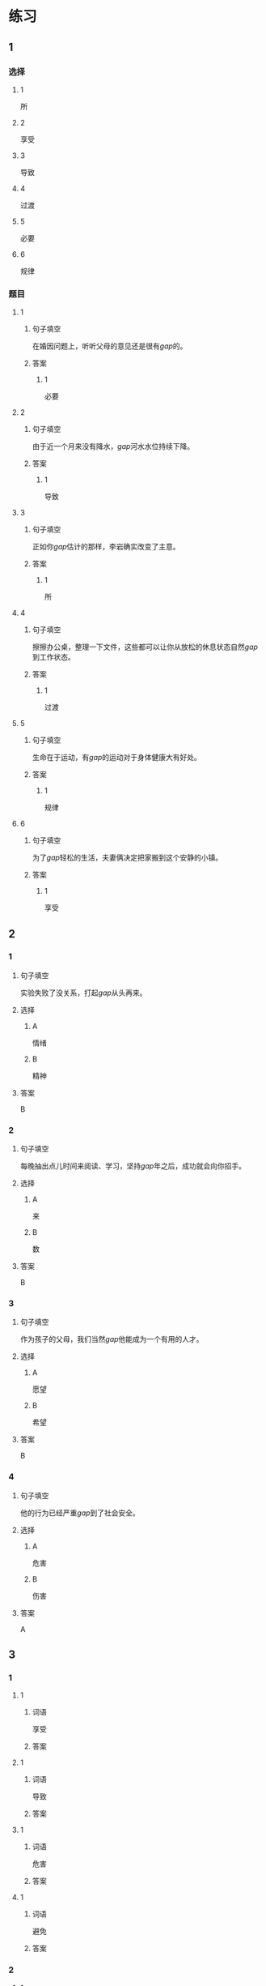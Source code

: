 * 练习

** 1
:PROPERTIES:
:ID: e95bf952-e4ad-4201-a704-e3261cf71faf
:END:
*** 选择
**** 1
所
**** 2
享受
**** 3
导致
**** 4
过渡
**** 5
必要
**** 6
规律
*** 题目
**** 1
***** 句子填空
在婚因问题上，听听父母的意见还是很有[[gap]]的。
***** 答案
****** 1
必要
**** 2
***** 句子填空
由于近一个月来没有降水，[[gap]]河水水位持续下降。
***** 答案
****** 1
导致
**** 3
***** 句子填空
正如你[[gap]]估计的那样，李岩确实改变了主意。
***** 答案
****** 1
所
**** 4
***** 句子填空
擦擦办公桌，整理一下文件，这些都可以让你从放松的休息状态自然[[gap]]到工作状态。
***** 答案
****** 1
过渡
**** 5
***** 句子填空
生命在于运动，有[[gap]]的运动对于身体健康大有好处。
***** 答案
****** 1
规律
**** 6
***** 句子填空
为了[[gap]]轻松的生活，夫妻俩决定把家搬到这个安静的小镇。
***** 答案
****** 1
享受
** 2
*** 1
:PROPERTIES:
:ID: 02a04178-691b-4b7b-8cdb-caac8ede81ed
:END:
**** 句子填空
实验失败了没关系，打起[[gap]]从头再来。
**** 选择
***** A
情绪
***** B
精神
**** 答案
B
*** 2
:PROPERTIES:
:ID: d603c4ce-9143-4787-b2f4-479f63182353
:END:
**** 句子填空
每晚抽出点儿时间来阅读、学习，坚持[[gap]]年之后，成功就会向你招手。
**** 选择
***** A
来
***** B
数
**** 答案
B
*** 3
:PROPERTIES:
:ID: 55c241b1-2827-43e1-b476-3a2d4489d395
:END:
**** 句子填空
作为孩子的父母，我们当然[[gap]]他能成为一个有用的人才。
**** 选择
***** A
愿望
***** B
希望
**** 答案
B
*** 4
:PROPERTIES:
:ID: 813b4663-cab2-49df-bfba-564bb40455be
:END:
**** 句子填空
他的行为已经严重[[gap]]到了社会安全。
**** 选择
***** A
危害
***** B
伤害
**** 答案
A
** 3
:PROPERTIES:
:NOTETYPE: ed35c1fb-b432-43d3-a739-afb09745f93f
:END:

*** 1

**** 1

***** 词语

享受

***** 答案



**** 1

***** 词语

导致

***** 答案



**** 1

***** 词语

危害

***** 答案



**** 1

***** 词语

避免

***** 答案



*** 2

**** 1

***** 词语

满足

***** 答案



**** 1

***** 词语

稳定

***** 答案



**** 1

***** 词语

集中

***** 答案



**** 1

***** 词语

重视

***** 答案





* 扩展

** 词语

*** 1

**** 话题

家居

**** 词语

抽屉
书架
窗帘
地毯
被子
玩具
日历
日期
包裹

** 题

*** 1

**** 句子

这块🟨是去年夏天我和太太去新疆旅游时买回来的，她很喜欢。

**** 答案



*** 2

**** 句子

李阳很喜欢作家老舍，🟨上摆满了他不同时期的作品。

**** 答案



*** 3

**** 句子

我建议您给孩子买这个🟨火车，这个牌子很有名。

**** 答案



*** 4

**** 句子

我把光盘放在书桌左边的第二个🟨里了。

**** 答案


* 注释
** （三）词语辨析
*** 持续——继续
**** 做一做
***** 1
****** 句子
真希望刘老师能[[gap]]给我们上课。
****** 答案
******* 1
******** 持续
0
******** 继续
1
***** 2
****** 句子
这次的宣传活动将[[gap]]到9月底。
****** 答案
******* 1
******** 持续
1
******** 继续
0
***** 3
****** 句子
不管你是快乐还是难过，生活总要[[gap]]下去。
****** 答案
******* 1
******** 持续
1
******** 继续
1
***** 4
****** 句子
朋友是在你失败时，鼓励你[[gap]]前进的人。
****** 答案
******* 1
******** 持续
0
******** 继续
1
